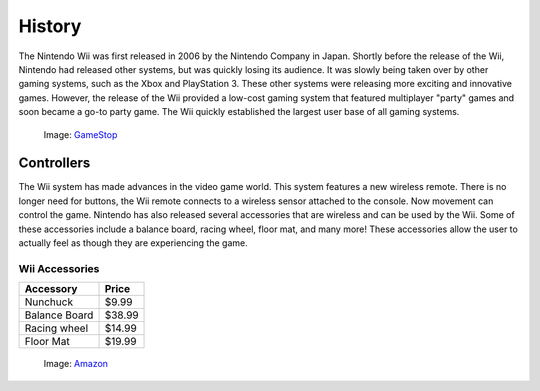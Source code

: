 History
=======

The Nintendo Wii was first released in 2006 by the Nintendo Company in Japan.
Shortly before the release of the Wii, Nintendo had released other systems, 
but was quickly losing its audience. It was slowly being taken over by other
gaming systems, such as the Xbox and PlayStation 3. These other systems were
releasing more exciting and innovative games. However, the release of the 
Wii provided a low-cost gaming system that featured multiplayer "party"
games and soon became a go-to party game. The Wii quickly established the
largest user base of all gaming systems. 

.. _GameStop: https://www.gamestop.com/wii/consoles/nintendo-wii-system-original-white/113363

.. figure:: wii_system.jpg
   :width: 50%

   Image: `GameStop`_

Controllers
-------------------------
The Wii system has made advances in the video game world. This system features 
a new wireless remote. There is no longer need for buttons, the Wii remote 
connects to a wireless sensor attached to the console. Now movement can control 
the game. Nintendo has also released several accessories that are wireless and 
can be used by the Wii. Some of these accessories include a balance board, 
racing wheel, floor mat, and many more! These accessories allow the user to 
actually feel as though they are experiencing the game.

Wii Accessories
~~~~~~~~~~~~~~~

============= =================
Accessory     Price
============= =================
Nunchuck       $9.99
Balance Board  $38.99
Racing wheel   $14.99
Floor Mat      $19.99
============= =================

.. _Amazon: https://www.amazon.com/slp/wii-accessories/9f2kev96fvfa7cq
.. figure:: wii_accessories.jpg
   :width: 40%

   Image: `Amazon`_

